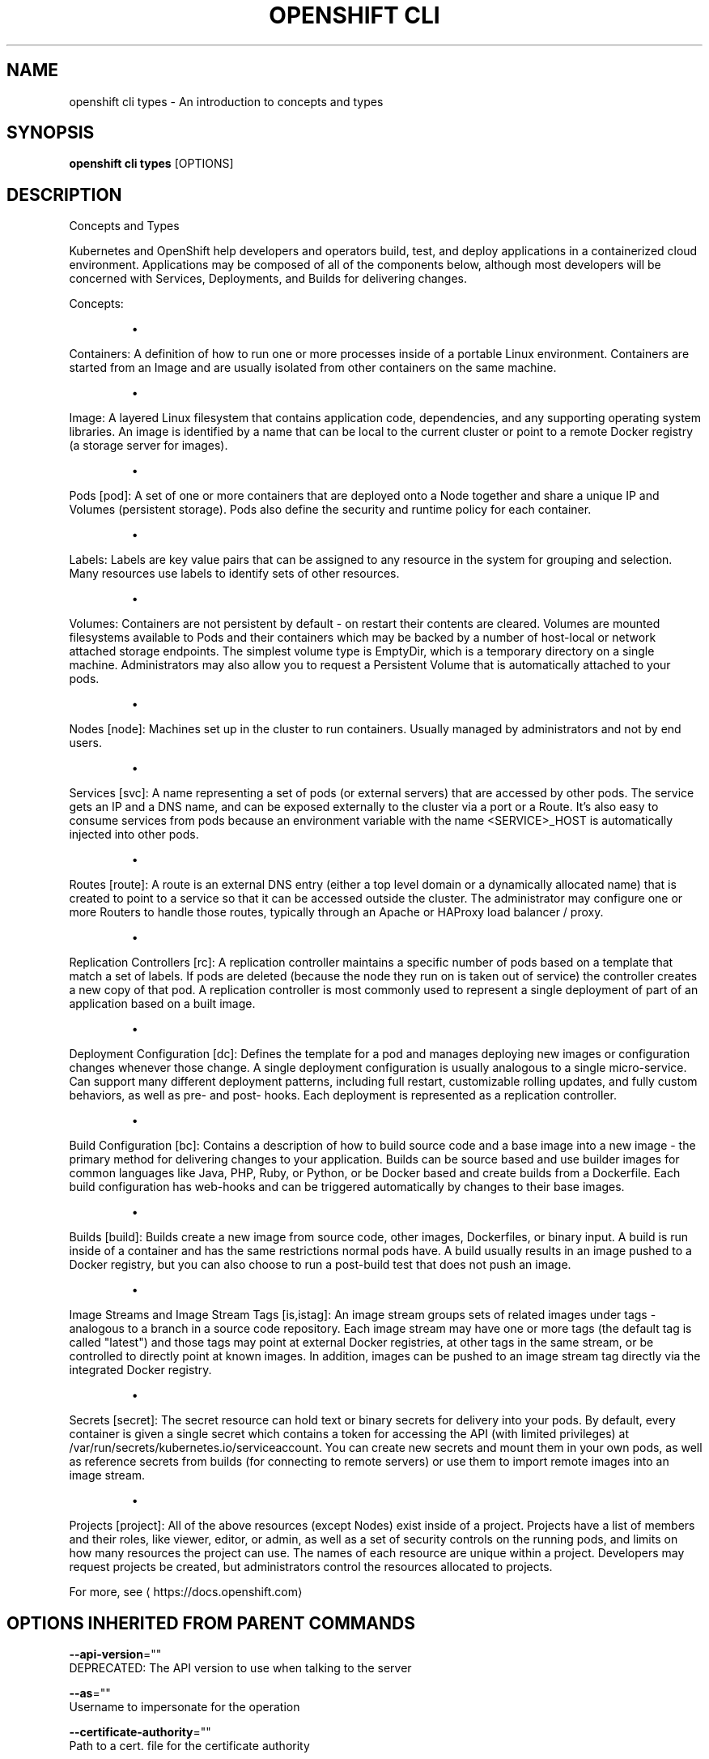 .TH "OPENSHIFT CLI" "1" " Openshift CLI User Manuals" "Openshift" "June 2016"  ""


.SH NAME
.PP
openshift cli types \- An introduction to concepts and types


.SH SYNOPSIS
.PP
\fBopenshift cli types\fP [OPTIONS]


.SH DESCRIPTION
.PP
Concepts and Types

.PP
Kubernetes and OpenShift help developers and operators build, test, and deploy applications in a containerized cloud environment. Applications may be composed of all of the components below, although most developers will be concerned with Services, Deployments, and Builds for delivering changes.

.PP
Concepts:
.IP 

.IP
\(bu 
.PP
Containers:
A definition of how to run one or more processes inside of a portable Linux
environment. Containers are started from an Image and are usually isolated
from other containers on the same machine.
.IP
\(bu 
.PP
Image:
A layered Linux filesystem that contains application code, dependencies,
and any supporting operating system libraries. An image is identified by
a name that can be local to the current cluster or point to a remote Docker
registry (a storage server for images).
.IP
\(bu 
.PP
Pods [pod]:
A set of one or more containers that are deployed onto a Node together and
share a unique IP and Volumes (persistent storage). Pods also define the
security and runtime policy for each container.
.IP
\(bu 
.PP
Labels:
Labels are key value pairs that can be assigned to any resource in the
system for grouping and selection. Many resources use labels to identify
sets of other resources.
.IP
\(bu 
.PP
Volumes:
Containers are not persistent by default \- on restart their contents are
cleared. Volumes are mounted filesystems available to Pods and their
containers which may be backed by a number of host\-local or network
attached storage endpoints. The simplest volume type is EmptyDir, which
is a temporary directory on a single machine. Administrators may also
allow you to request a Persistent Volume that is automatically attached
to your pods.
.IP
\(bu 
.PP
Nodes [node]:
Machines set up in the cluster to run containers. Usually managed
by administrators and not by end users.
.IP
\(bu 
.PP
Services [svc]:
A name representing a set of pods (or external servers) that are
accessed by other pods. The service gets an IP and a DNS name, and can be
exposed externally to the cluster via a port or a Route. It's also easy
to consume services from pods because an environment variable with the
name <SERVICE>\_HOST is automatically injected into other pods.
.IP
\(bu 
.PP
Routes [route]:
A route is an external DNS entry (either a top level domain or a
dynamically allocated name) that is created to point to a service so that
it can be accessed outside the cluster. The administrator may configure
one or more Routers to handle those routes, typically through an Apache
or HAProxy load balancer / proxy.
.IP
\(bu 
.PP
Replication Controllers [rc]:
A replication controller maintains a specific number of pods based on a
template that match a set of labels. If pods are deleted (because the
node they run on is taken out of service) the controller creates a new
copy of that pod. A replication controller is most commonly used to
represent a single deployment of part of an application based on a
built image.
.IP
\(bu 
.PP
Deployment Configuration [dc]:
Defines the template for a pod and manages deploying new images or
configuration changes whenever those change. A single deployment
configuration is usually analogous to a single micro\-service. Can support
many different deployment patterns, including full restart, customizable
rolling updates, and fully custom behaviors, as well as pre\- and post\-
hooks. Each deployment is represented as a replication controller.
.IP
\(bu 
.PP
Build Configuration [bc]:
Contains a description of how to build source code and a base image into a
new image \- the primary method for delivering changes to your application.
Builds can be source based and use builder images for common languages like
Java, PHP, Ruby, or Python, or be Docker based and create builds from a
Dockerfile. Each build configuration has web\-hooks and can be triggered
automatically by changes to their base images.
.IP
\(bu 
.PP
Builds [build]:
Builds create a new image from source code, other images, Dockerfiles, or
binary input. A build is run inside of a container and has the same
restrictions normal pods have. A build usually results in an image pushed
to a Docker registry, but you can also choose to run a post\-build test that
does not push an image.
.IP
\(bu 
.PP
Image Streams and Image Stream Tags [is,istag]:
An image stream groups sets of related images under tags \- analogous to a
branch in a source code repository. Each image stream may have one or
more tags (the default tag is called "latest") and those tags may point
at external Docker registries, at other tags in the same stream, or be
controlled to directly point at known images. In addition, images can be
pushed to an image stream tag directly via the integrated Docker
registry.
.IP
\(bu 
.PP
Secrets [secret]:
The secret resource can hold text or binary secrets for delivery into
your pods. By default, every container is given a single secret which
contains a token for accessing the API (with limited privileges) at
/var/run/secrets/kubernetes.io/serviceaccount. You can create new
secrets and mount them in your own pods, as well as reference secrets
from builds (for connecting to remote servers) or use them to import
remote images into an image stream.
.IP
\(bu 
.PP
Projects [project]:
All of the above resources (except Nodes) exist inside of a project.
Projects have a list of members and their roles, like viewer, editor,
or admin, as well as a set of security controls on the running pods, and
limits on how many resources the project can use. The names of each
resource are unique within a project. Developers may request projects
be created, but administrators control the resources allocated to
projects.
.PP
For more, see 
\[la]https://docs.openshift.com\[ra]


.SH OPTIONS INHERITED FROM PARENT COMMANDS
.PP
\fB\-\-api\-version\fP=""
    DEPRECATED: The API version to use when talking to the server

.PP
\fB\-\-as\fP=""
    Username to impersonate for the operation

.PP
\fB\-\-certificate\-authority\fP=""
    Path to a cert. file for the certificate authority

.PP
\fB\-\-client\-certificate\fP=""
    Path to a client certificate file for TLS

.PP
\fB\-\-client\-key\fP=""
    Path to a client key file for TLS

.PP
\fB\-\-cluster\fP=""
    The name of the kubeconfig cluster to use

.PP
\fB\-\-config\fP=""
    Path to the config file to use for CLI requests.

.PP
\fB\-\-context\fP=""
    The name of the kubeconfig context to use

.PP
\fB\-\-insecure\-skip\-tls\-verify\fP=false
    If true, the server's certificate will not be checked for validity. This will make your HTTPS connections insecure

.PP
\fB\-\-match\-server\-version\fP=false
    Require server version to match client version

.PP
\fB\-n\fP, \fB\-\-namespace\fP=""
    If present, the namespace scope for this CLI request

.PP
\fB\-\-request\-timeout\fP="0"
    The length of time to wait before giving up on a single server request. Non\-zero values should contain a corresponding time unit (e.g. 1s, 2m, 3h). A value of zero means don't timeout requests.

.PP
\fB\-\-server\fP=""
    The address and port of the Kubernetes API server

.PP
\fB\-\-token\fP=""
    Bearer token for authentication to the API server

.PP
\fB\-\-user\fP=""
    The name of the kubeconfig user to use


.SH EXAMPLE
.PP
.RS

.nf
  # View all projects you have access to
  openshift cli get projects
  
  # See a list of all services in the current project
  openshift cli get svc
  
  # Describe a deployment configuration in detail
  openshift cli describe dc mydeploymentconfig
  
  # Show the images tagged into an image stream
  openshift cli describe is ruby\-centos7

.fi
.RE


.SH SEE ALSO
.PP
\fBopenshift\-cli(1)\fP,


.SH HISTORY
.PP
June 2016, Ported from the Kubernetes man\-doc generator
